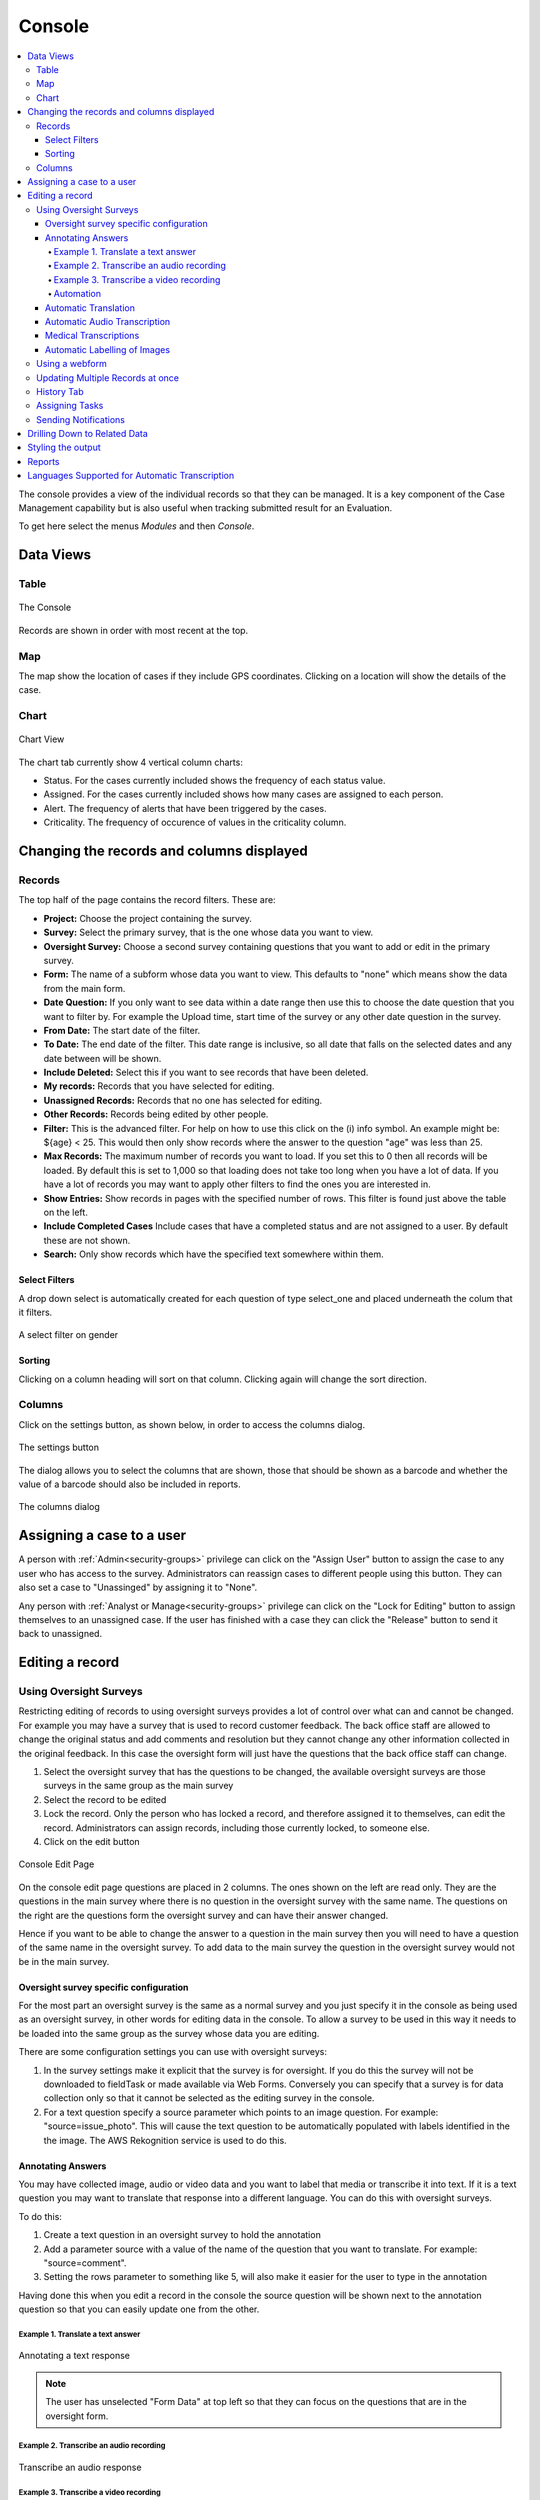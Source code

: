 
.. _console:

Console
=======

.. contents::
 :local:  
 
The console provides a view of the individual records so that they can be managed.  It is a key component of the Case Management 
capability but is also useful when tracking
submitted result for an Evaluation. 

To get here select the menus *Modules* and then *Console*.

Data Views
----------

Table
+++++

.. figure::  _images/console.jpg
   :align:   center

   The Console
   
Records are shown in order with most recent at the top.  

Map
+++

The map show the location of cases if they include GPS coordinates.  Clicking on a location will show the details of the case.

Chart
+++++

.. figure::  _images/cm-charts1.jpg
   :align:   center
   :alt:  Shows the 4 charts included in the chart page

   Chart View

The chart tab currently show 4 vertical column charts:

*  Status.  For the cases currently included shows the frequency of each status value.
*  Assigned.  For the cases currently included shows how many cases are assigned to each person.
*  Alert.  The frequency of alerts that have been triggered by the cases.
*  Criticality.  The frequency of occurence of values in the criticality column.

.. _console-filters:

Changing the records and columns displayed
------------------------------------------

Records
+++++++

The top half of the page contains the record filters.  These are:

* **Project:** Choose the project containing the survey.
* **Survey:** Select the primary survey, that is the one whose data you want to view.
* **Oversight Survey:** Choose a second survey containing questions that you want to add or edit in the primary survey.
* **Form:** The name of a subform whose data you want to view.  This defaults to "none" which means show the data from the main form.
* **Date Question:** If you only want to see data within a date range then use this to choose the date question that you want to filter by. For example the Upload time, start time of the survey or any other date question in the survey.
* **From Date:** The start date of the filter.
* **To Date:** The end date of the filter. This date range is inclusive, so all date that falls on the selected dates and any date between will be shown.
* **Include Deleted:** Select this if you want to see records that have been deleted.
* **My records:** Records that you have selected for editing.
* **Unassigned Records:** Records that no one has selected for editing.
* **Other Records:** Records being edited by other people.
* **Filter:** This is the advanced filter. For help on how to use this click on the (i) info symbol.  An example might be: ${age} < 25.  This would then only show records where the answer to the question "age" was less than 25.
* **Max Records:** The maximum number of records you want to load.  If you set this to 0 then all records will be loaded.  By default this is set to 1,000 so that loading does not take too long when you have a lot of data.  If you have a lot of records you may want to apply other filters to find the ones you are interested in.
* **Show Entries:** Show records in pages with the specified number of rows.  This filter is found just above the table on the left.
* **Include Completed Cases** Include cases that have a completed status and are not assigned to a user.  By default these are not shown.
* **Search:** Only show records which have the specified text somewhere within them.

Select Filters
^^^^^^^^^^^^^^

A drop down select is automatically created for each question of type select_one and placed underneath the colum that it filters.

.. figure::  _images/filter.jpg
   :align:   center

   A select filter on gender

Sorting
^^^^^^^

Clicking on a column heading will sort on that column.  Clicking again will change the sort direction.

Columns
+++++++

Click on the settings button, as shown below, in order to access the columns dialog.

.. figure::  _images/console_settings.jpg
   :align:   center

   The settings button
   
The dialog allows you to select the columns that are shown, those that should be shown as a barcode and whether the value of a barcode should
also be included in reports.

.. figure::  _images/console-columns.jpg
   :align:   center

   The columns dialog

Assigning a case to a user
--------------------------

A person with :ref:`Admin<security-groups>` privilege can click on the "Assign User" button to assign the case to 
any user who has access to the survey. Administrators can reassign cases to different people using this button. They
can also set a case to "Unassinged" by assigning it to "None".

Any person with :ref:`Analyst or Manage<security-groups>` privilege can click on the "Lock for Editing" button
to assign themselves to an unassigned case. If the user has finished with a case they can click the "Release" button
to send it back to unassigned.

Editing a record
----------------

Using Oversight Surveys
+++++++++++++++++++++++

Restricting editing of records to using oversight surveys provides a lot of control over what can and cannot be changed.
For example you may have a survey that is used to record customer feedback.  The back office staff are allowed to change
the original status and add comments and resolution but they cannot change any other information collected in the original
feedback.  In this case the oversight form will just have the questions that the back office staff can change.

1.  Select the oversight survey that has the questions to be changed,  the available oversight surveys are those
    surveys in the same group as the main survey
2.  Select the record to be edited
3.  Lock the record.  Only the person who has locked a record, and therefore assigned it to themselves, can
    edit the record.  Administrators can assign records, including those currently locked, to someone else.
4.  Click on the edit button

.. figure::  _images/console2.jpg
   :align:   center
   :alt: The console Edit Page

   Console Edit Page
   
On the console edit page questions are placed in 2 columns. The ones shown on the left are read only. They are the questions in the
main survey where there is no question in the oversight survey with the same name.  The questions on the right are the questions
form the oversight survey and can have their answer changed.  

Hence if you want to be able to change the answer to a question in the main survey then you will need to have a question of the same
name in the oversight survey. To add data to the main survey the question in the oversight survey would not be in the main survey.

Oversight survey specific configuration
^^^^^^^^^^^^^^^^^^^^^^^^^^^^^^^^^^^^^^^

For the most part an oversight survey is the same as a normal survey and you just specify it in the console as being used as an oversight survey,
in other words for editing data in the console.  To allow a survey to be used in this way it needs to be loaded into the same group as the survey
whose data you are editing.

There are some configuration settings you can use with oversight surveys:

#.  In the survey settings make it explicit that the survey is for oversight.  If you do this the survey will not be downloaded to fieldTask or
    made available via Web Forms.  Conversely you can specify that a survey is for data collection only so that it cannot be selected as the editing
    survey in the console.
#.  For a text question specify a source parameter which points to an image question.  For example:  "source=issue_photo".  This will cause the text
    question to be automatically populated with labels identified in the the image.  The AWS Rekognition service is used to do this.

Annotating Answers
^^^^^^^^^^^^^^^^^^

You may have collected image, audio or video data and you want to label that media or transcribe it into text.  If it is a text question
you may want to translate that response into a different language.  You can do this with oversight surveys.

To do this:

#.  Create a text question in an oversight survey to hold the annotation
#.  Add a parameter source with a value of the name of the question that you want to translate.  For example: "source=comment".
#.  Setting the rows parameter to something like 5, will also make it easier for the user to type in the annotation

Having done this when you edit a record in the console the source question will be shown next to the annotation question so that you can 
easily update one from the other.

Example 1. Translate a text answer
##################################

.. figure::  _images/annotation1.jpg
   :align:   center
   :alt: Showing the process of annotating a text response

   Annotating a text response
   
.. note:: 

  The user has unselected "Form Data" at top left so that they can focus on the questions that are in the oversight form.
 
Example 2. Transcribe an audio recording
########################################

.. figure::  _images/annotation2.jpg
   :align:   center
   :alt: Showing the process of transcribing an audio response

   Transcribe an audio response
   
Example 3. Transcribe a video recording
#######################################

.. figure::  _images/annotation3.jpg
   :align:   center
   :alt: Showing the process of transcribing a video response

   Transcribe a video response
   
.. _automation:

Automation
##########

.. warning::

  Automatic translations, transcriptions, and image labelling using AWS services for which they charge a fee.  Hence its use is restricted on servers hosted
  by Smap.  If you need this feature contact us to organise for the restriction to be lifted.

Automatic Translation
^^^^^^^^^^^^^^^^^^^^^

The translation can be done automatically by `AWS Translate  <https://aws.amazon.com/translate>`_.  The following additional parameters
need to be added to the question in the oversight form that is going to show the translation:

#.  Add the parameter: auto_annotate=true
#.  Add a paramater **from_lang** with the value set to the language code of the source language
#.  Add a parameter **to_lang** with the value set to the language code of the language you are translating to

The above parameters are required in addition to the "source" parameter identifying the question that contains the original text.

:ref:`language-codes` 

Automatic Audio Transcription
^^^^^^^^^^^^^^^^^^^^^^^^^^^^^

Audio can be done transcribed automatically using `AWS Transcribe  <https://aws.amazon.com/transcribe/>`_.  The following additional parameters
need to be added to the text question in the oversight form that is going to show the transcription:

#.  Add the parameter: auto=yes
#.  Add a paramater **from_lang** with the value set to the language code of the audio file

The above parameters are required in addition to the "source" parameter identifying the question that contains the original audio file.

:ref:`language-codes-audio` 

Medical Transcriptions
^^^^^^^^^^^^^^^^^^^^^^

If the audio file contains medical terms then you can add some additional parameters to use `AWS Transcribe  Medical <https://aws.amazon.com/transcribe/medical>`_

#.  Add the parameter: medical=yes
#.  Set the audio type to either "dictation" or "conversation":  med_type=dictation

Only US English is supported as a language for madical transcriptions.

Automatic Labelling of Images
^^^^^^^^^^^^^^^^^^^^^^^^^^^^^

Images can be labelled automatically using `AWS Rekognition  <https://aws.amazon.com/rekognition/>`_.  The following additional parameters
need to be added to the text question in the oversight form that is going to show the transcription:

#.  Add the parameter: auto=yes

The above parameter is required in addition to the "source" parameter identifying the question that contains the original image file.

:ref:`language-codes-audio` 

Using a webform
+++++++++++++++

If the user has the **enum** security privilege then they can click on the green webform button at the top of the page.  This will 
open the main survey populated with data from the record.  The user can then make changes and submit in the normal webform way.

Updating Multiple Records at once
+++++++++++++++++++++++++++++++++

You can select multiple records using your mouse and the shift or the control key after which the "Bulk Change" button will be shown.

.. figure::  _images/console-bulk1.jpg
   :align:   center
   :alt: Showing console after selecting multiple records

   Multiple Records Selected for a Bulk Change

A page is then displayed that allows you to make changes to all selected records.

.. note::

  Select Multiple questions behave differently to other questions.   Rather than setting the final value of the question in all the records
  you are allowed to either add a selected choice to all records or remove a selected choice.  Hence the value you can select is a select one
  question.  You can then optionally specify the "clear" checkbox to remove the selected choice.

.. warning::

  Batch updates do not require you to reserve the record.  Hence you can update a record that someone else is working on.
  If the permitted values of a select question are determined by another value in the record then the values you can select
  will be determined by the first record that you are updating.  This might allow you then to set invalid values for other 
  records.

History Tab
+++++++++++

Clicking on the history tab will show the changes that have been made to the record.  

.. figure::  _images/console3.jpg
   :align:   center
   :alt: Record History

   Record History
   
In the case above there has been one change to the record.  That change only affected a single question.

If you click on the button labelled "1 Changes" then the change is shown.  In this case the work area was adjusted, The old work
area being the blue square while the new work area is the red square.  

.. note::

  Of course if more than one value in the survey had changed then the label of the button would indicate the number of changes.

.. figure::  _images/console4.jpg
   :align:   center
   :alt: Record Change Detail

   Record Change Detail
   
The history tab show changes, tasks and notifications associated with a record.  You can select **sliders** at the top left
of the history page to filter / show these event types.

Assigning Tasks
+++++++++++++++

When editing a record the user can request that somebody else update the record by assigning a task.   To do this click on 
the **Add Task** button.  A dialog will be shown with similar options as for adding an ad-hoc task.  (:ref:`editing-adding-tasks`).

The differences compared to the task management page are:

1.  The task is automatically set to update the existing record.
2.  The list of surveys that you can select for the task are restricted to those in the current survey group.  All of these surveys
    can work on the current record wheras other surveys not in the survey group cannot.
3.  A task group with the same name as the selected survey will be created automatically to hold this task.

Tasks assigned to a record will be shown in the History tab where you can see their status and edit them.

Sending Notifications
+++++++++++++++++++++

An email notification can be sent with an attached PDF or a link to a Webform containing the record data. This notification
will also be shown in the record history.  Next to the notification will be shown a button labelled "Resend" that can be clicked
to resend a notification.

Drilling Down to Related Data
-----------------------------

The console shows one form of data at a time.  It does not attempt to merge data from a sub form into a parent form. Instead if you have
sub forms in your survey then you can drill down to see their data.  You can also drill down to data in other surveys that can be launched from the 
survey you are viewing in the console.


When you select a record, if there is data that can be drilled down to see then you a drill down button will appear above the data.

.. figure::  _images/dd1.png
   :align:   center
   :alt: Select a record

   Select a Record
   
After clicking on the Drill Down button, the data in the sub form that is connected to the selected record will be shown.  An **Up** button will now
also be shown.  If you can't drill down any further the **Drill Down** button will be hidden.

.. figure::  _images/dd2.jpg
   :align:   center
   :alt: Sub form records

   Sub form records

After clicking on **Up** and selecting a different record then drilling down again we can see the data related to the newly selected record.

.. figure::  _images/dd3.jpg
   :align:   center
   :alt: Sub form records with a different parent

   Sub form records with a different parent


.. _language-codes-audio:

Styling the output
------------------

The color of a data cell can be set using style lists. There are two steps to this:

1. First specify your style list in the **styles** worksheet of an XLSForm

.. csv-table:: Styles Worksheet
  :header: list_name, value, color

  status,success,green
  status,failure,red

2. Second specify the style list for a question to use in the column **style list** of the survey worksheet

.. csv-table:: Survey Worksheet
  :header: type, name, label, style list

  text,project_report,What is the status of the project?, status

.. figure::  _images/console-styles.jpg
   :align:   center

   Styled output

Reports
-------

Reports created from the console use the same filters (:ref:`console-filters`) that are used to determine what is displayed on the screen.  

.. figure::  _images/console-reports1.jpg
   :align:   center
   :alt: Sub form records with a different parent

   Reports accessible from the console

As shown in the picture there are 3 console specific reports available which have been highligted with a red border. (Note the menu item simply labelled reports 
takes you to the reports module and is not connected to what is shown on the console. Also the menu item labelled "local reports" contains custom reports added 
for your application, by default there will be no reports listed under this drop down).

*  Summary Report.  Creates a spreadsheet report with a worksheet for each question.  These worksheets format the data so that it can be readily turned
   into charts.
*  Word Download (blue button).  Downloads the current records and columns into a word document.  QR codes will be shown in this report.  All reports are generated in 
   landscape mode.  You should reduce the number of columns to less than 10 before proceeding.
*  Spreadsheet Download (Green button).  Downloads the current records into a spreadsheet.


Languages Supported for Automatic Transcription
-----------------------------------------------

The languages available for automatic transcription differ from the languages that can be automaticaly translated.  There are less languages
supported however some languages have many dialects that are not included in the list of languages for translation.

.. csv-table:: Transcription Languages:
  :width: 100
  :widths: 20,80
  :header-rows: 1
  :file: tables/transcribe.csv
